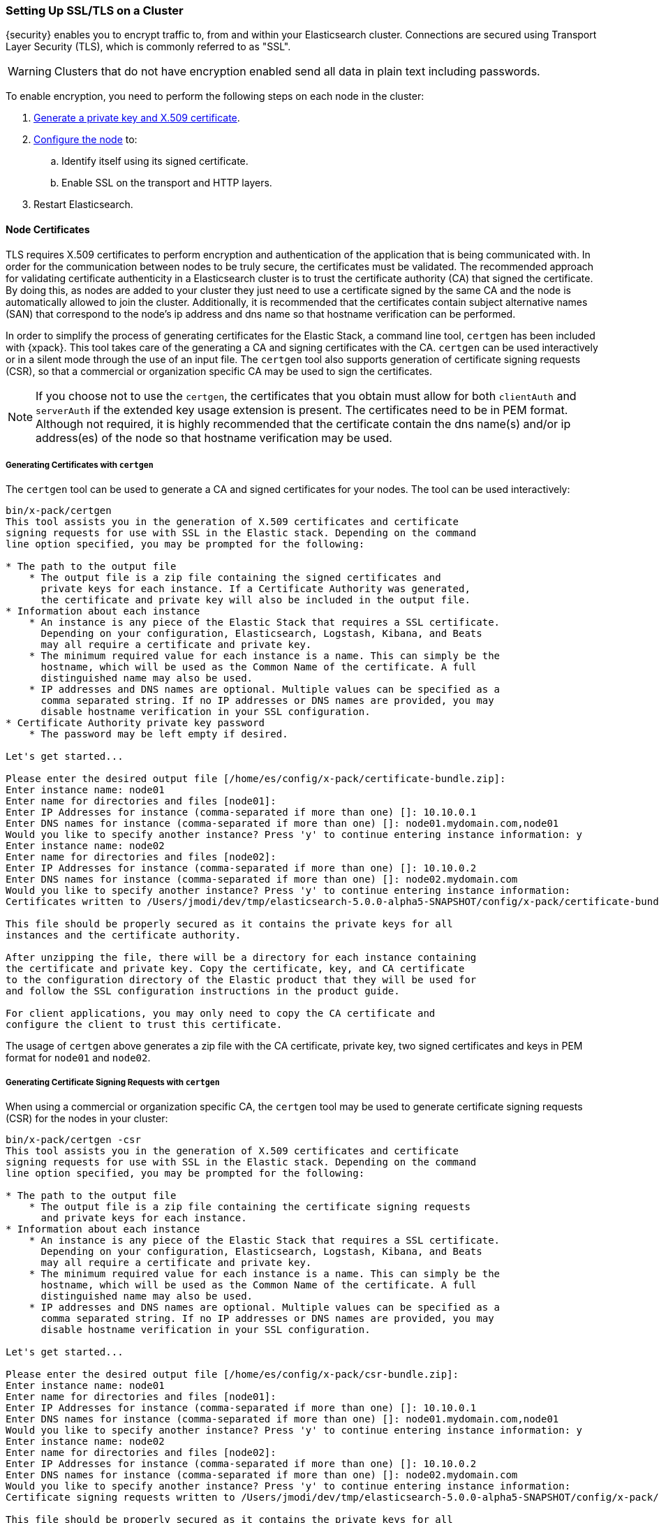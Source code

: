 [[ssl-tls]]
=== Setting Up SSL/TLS on a Cluster

{security} enables you to encrypt traffic to, from and within your Elasticsearch
cluster. Connections are secured using Transport Layer Security (TLS), which is
commonly referred to as "SSL".

WARNING: Clusters that do not have encryption enabled send all data in plain text
including passwords.

To enable encryption, you need to perform the following steps on each node in
the cluster:

. <<installing-node-certificates, Generate a private key and X.509 certificate>>.

. <<configure-ssl, Configure the node>> to:
.. Identify itself using its signed certificate.
.. Enable SSL on the transport and HTTP layers.

. Restart Elasticsearch.

[[installing-node-certificates]]
==== Node Certificates

TLS requires X.509 certificates to perform encryption and authentication of the application
that is being communicated with. In order for the communication between nodes to be truly
secure, the certificates must be validated. The recommended approach for validating
certificate authenticity in a Elasticsearch cluster is to trust the certificate authority (CA)
that signed the certificate. By doing this, as nodes are added to your cluster they just need
to use a certificate signed by the same CA and the node is automatically allowed to join the
cluster. Additionally, it is recommended that the certificates contain subject alternative
names (SAN) that correspond to the node's ip address and dns name so that hostname verification
can be performed.

In order to simplify the process of generating certificates for the Elastic Stack, a command
line tool, `certgen` has been included with {xpack}. This tool takes care of the generating
a CA and signing certificates with the CA. `certgen` can be used interactively or in a silent
mode through the use of an input file. The `certgen` tool also supports generation of certificate
signing requests (CSR), so that a commercial or organization specific CA may be used to sign
the certificates.

NOTE: If you choose not to use the `certgen`, the certificates that you obtain must allow for both
`clientAuth` and `serverAuth` if the extended key usage extension is present. The certificates
need to be in PEM format. Although not required, it is highly recommended that the certificate contain
the dns name(s) and/or ip address(es) of the node so that hostname verification may be used.

[[generating-signed-certificates]]
===== Generating Certificates with `certgen`

The `certgen` tool can be used to generate a CA and signed certificates for your nodes. The tool
can be used interactively:

[listing]
....
bin/x-pack/certgen
This tool assists you in the generation of X.509 certificates and certificate
signing requests for use with SSL in the Elastic stack. Depending on the command
line option specified, you may be prompted for the following:

* The path to the output file
    * The output file is a zip file containing the signed certificates and
      private keys for each instance. If a Certificate Authority was generated,
      the certificate and private key will also be included in the output file.
* Information about each instance
    * An instance is any piece of the Elastic Stack that requires a SSL certificate.
      Depending on your configuration, Elasticsearch, Logstash, Kibana, and Beats
      may all require a certificate and private key.
    * The minimum required value for each instance is a name. This can simply be the
      hostname, which will be used as the Common Name of the certificate. A full
      distinguished name may also be used.
    * IP addresses and DNS names are optional. Multiple values can be specified as a
      comma separated string. If no IP addresses or DNS names are provided, you may
      disable hostname verification in your SSL configuration.
* Certificate Authority private key password
    * The password may be left empty if desired.

Let's get started...

Please enter the desired output file [/home/es/config/x-pack/certificate-bundle.zip]:
Enter instance name: node01
Enter name for directories and files [node01]:
Enter IP Addresses for instance (comma-separated if more than one) []: 10.10.0.1
Enter DNS names for instance (comma-separated if more than one) []: node01.mydomain.com,node01
Would you like to specify another instance? Press 'y' to continue entering instance information: y
Enter instance name: node02
Enter name for directories and files [node02]:
Enter IP Addresses for instance (comma-separated if more than one) []: 10.10.0.2
Enter DNS names for instance (comma-separated if more than one) []: node02.mydomain.com
Would you like to specify another instance? Press 'y' to continue entering instance information:
Certificates written to /Users/jmodi/dev/tmp/elasticsearch-5.0.0-alpha5-SNAPSHOT/config/x-pack/certificate-bundle.zip

This file should be properly secured as it contains the private keys for all
instances and the certificate authority.

After unzipping the file, there will be a directory for each instance containing
the certificate and private key. Copy the certificate, key, and CA certificate
to the configuration directory of the Elastic product that they will be used for
and follow the SSL configuration instructions in the product guide.

For client applications, you may only need to copy the CA certificate and
configure the client to trust this certificate.
....

The usage of `certgen` above generates a zip file with the CA certificate, private key, two signed certificates and keys
in PEM format for `node01` and `node02`.

[[generating-csr]]
===== Generating Certificate Signing Requests with `certgen`

When using a commercial or organization specific CA, the `certgen` tool may be used to generate
certificate signing requests (CSR) for the nodes in your cluster:

[listing]
....
bin/x-pack/certgen -csr
This tool assists you in the generation of X.509 certificates and certificate
signing requests for use with SSL in the Elastic stack. Depending on the command
line option specified, you may be prompted for the following:

* The path to the output file
    * The output file is a zip file containing the certificate signing requests
      and private keys for each instance.
* Information about each instance
    * An instance is any piece of the Elastic Stack that requires a SSL certificate.
      Depending on your configuration, Elasticsearch, Logstash, Kibana, and Beats
      may all require a certificate and private key.
    * The minimum required value for each instance is a name. This can simply be the
      hostname, which will be used as the Common Name of the certificate. A full
      distinguished name may also be used.
    * IP addresses and DNS names are optional. Multiple values can be specified as a
      comma separated string. If no IP addresses or DNS names are provided, you may
      disable hostname verification in your SSL configuration.

Let's get started...

Please enter the desired output file [/home/es/config/x-pack/csr-bundle.zip]:
Enter instance name: node01
Enter name for directories and files [node01]:
Enter IP Addresses for instance (comma-separated if more than one) []: 10.10.0.1
Enter DNS names for instance (comma-separated if more than one) []: node01.mydomain.com,node01
Would you like to specify another instance? Press 'y' to continue entering instance information: y
Enter instance name: node02
Enter name for directories and files [node02]:
Enter IP Addresses for instance (comma-separated if more than one) []: 10.10.0.2
Enter DNS names for instance (comma-separated if more than one) []: node02.mydomain.com
Would you like to specify another instance? Press 'y' to continue entering instance information:
Certificate signing requests written to /Users/jmodi/dev/tmp/elasticsearch-5.0.0-alpha5-SNAPSHOT/config/x-pack/csr-bundle.zip

This file should be properly secured as it contains the private keys for all
instances.

After unzipping the file, there will be a directory for each instance containing
the certificate signing request and the private key. Provide the certificate
signing requests to your certificate authority. Once you have received the
signed certificate, copy the signed certificate, key, and CA certificate to the
configuration directory of the Elastic product that they will be used for and
follow the SSL configuration instructions in the product guide.
....

The usage of `certgen` above generates a zip file with two CSRs and private
keys. The CSRs should be provided to the CA in order to obtain the signed
certificates. The signed certificates will need to be in PEM format in order to
be used.

===== Using `certgen` in Silent Mode

`certgen` supports a silent mode of operation to enable easier batch operations. In order
to use this mode, a YAML file containing the information about the instances needs to be
created matching the format shown below:

[source, yaml]
--------------------------------------------------
instances:
  - name: "node1" <1>
    ip: <2>
      - "192.0.2.1"
    dns: <3>
      - "node1.mydomain.com"
  - name: "node2"
    ip:
      - "192.0.2.2"
      - "198.51.100.1"
  - name: "node3"
  - name: "node4"
    dns:
      - "node4.mydomain.com"
      - "node4.internal"
  - name: "CN=node5,OU=IT,DC=mydomain,DC=com"
    filename: "node5" <4>
--------------------------------------------------
<1> The name of the instance. This can be a simple string value or can be a Distinguished Name (DN). This is the only required field.
<2> An optional array of strings that represent IP Addresses for this instance. Both IPv4 and IPv6 values are allowed. The values will
be added as Subject Alternative Names.
<3> An optional array of strings that represent DNS names for this instance. The values will be added as Subject Alternative Names.
<4> The filename to use for this instance. This name will be the name of the directory in the zip file that this instance's files will
stored in and it will used be used in the naming of the files within the directory. This filename should not have an extension. Note: If
the `name` provided for the instance does not represent a valid filename, then the `filename` field must be present.

With the YAML file ready, the `certgen` tool can be used to generate certificates or certificate signing requests. Simply pass the file's
path to `certgen` using the `-in` option. For example:

[source, sh]
--------------------------------------------------
bin/x-pack/certgen -in instances.yml <1>
--------------------------------------------------
<1> Generates a CA certificate and private key in addition to certificates and private keys for the instances
contained in the YAML file. The other options to the tool can be specified in addition to the `-in` option. For all of the available
options, run `bin/x-pack/certgen -h`.

[[enable-ssl]]
==== Enabling SSL in the Node Configuration

Once you have the signed certificate, private key, and CA certificate you need to
modify the node configuration to enable SSL.

[[configure-ssl]]
To enable SSL, make the following changes in `elasticsearch.yml`:

. Specify the location of the node's keystore and the password(s) needed to
access the node's certificate. For example:
+
--
[source, yaml]
--------------------------------------------------
xpack.ssl.key:                     /home/es/config/x-pack/node01.key <1>
xpack.ssl.certificate:             /home/es/config/x-pack/node01.crt <2>
xpack.ssl.certificate_authorities: [ "/home/es/config/x-pack/ca.crt" ] <3>
--------------------------------------------------
<1> The full path to the node key file. This must be a location within the
    Elasticsearch configuration directory.
<2> The full path to the node certificate. This must be a location within the
    Elasticsearch configuration directory.
<3> An array of paths to the CA certificates that should be trusted. These paths
    must be a location within the Elasticsearch configuration directory.
--

. Enable SSL on the transport networking layer to ensure that communication
between nodes is encrypted:
+
[source, yaml]
--------------------------------------------------
xpack.security.transport.ssl.enabled: true
--------------------------------------------------
+
. Enable SSL on the HTTP layer to ensure that communication between HTTP clients
and the cluster is encrypted:
+
[source, yaml]
--------------------------------------------------
xpack.security.http.ssl.enabled: true
--------------------------------------------------
+

. Restart Elasticsearch.

NOTE: All SSL related node settings that are considered to be highly sensitive
      and therefore are not exposed via the
      {ref}/cluster-nodes-info.html#cluster-nodes-info[nodes info API].
